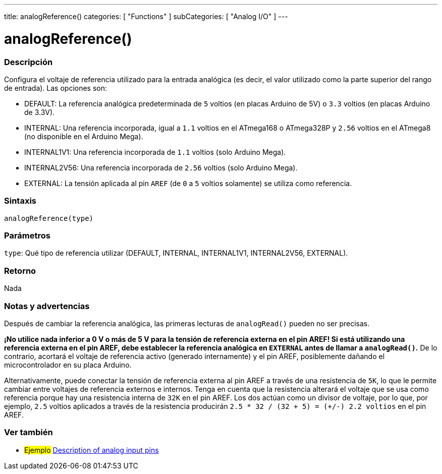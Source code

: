 ---
title: analogReference()
categories: [ "Functions" ]
subCategories: [ "Analog I/O" ]
---
// ARDUINO LANGUAGE REFERENCE TAG (above)   ►►►►► ALWAYS INCLUDE IN YOUR FILE ◄◄◄◄◄

// PAGE TITLE
= analogReference()

// OVERVIEW SECTION STARTS
[#overview]
--

[float]
=== Descripción
Configura el voltaje de referencia utilizado para la entrada analógica (es decir, el valor utilizado como la parte superior del rango de entrada). Las opciones son:

* DEFAULT: La referencia analógica predeterminada de `5` voltios (en placas Arduino de 5V) o `3.3` voltios (en placas Arduino de 3.3V). +
* INTERNAL: Una referencia incorporada, igual a `1.1` voltios en el ATmega168 o ATmega328P y `2.56` voltios en el ATmega8 (no disponible en el Arduino Mega). +
* INTERNAL1V1: Una referencia incorporada de `1.1` voltios (solo Arduino Mega). +
* INTERNAL2V56: Una referencia incorporada de `2.56` voltios (solo Arduino Mega). +
* EXTERNAL: La tensión aplicada al pin `AREF` (de `0` a `5` voltios solamente) se utiliza como referencia. +


[float]
=== Sintaxis
`analogReference(type)`


[float]
=== Parámetros
`type`: Qué tipo de referencia utilizar (DEFAULT, INTERNAL, INTERNAL1V1, INTERNAL2V56, EXTERNAL).


[float]
=== Retorno
Nada

--
// OVERVIEW SECTION ENDS


// HOW TO USE SECTION STARTS
[#howtouse]
--

[float]
=== Notas y advertencias
Después de cambiar la referencia analógica, las primeras lecturas de `analogRead()` pueden no ser precisas.

*¡No utilice nada inferior a 0 V o más de 5 V para la tensión de referencia externa en el pin AREF! Si está utilizando una referencia externa en el pin AREF, debe establecer la referencia analógica en `EXTERNAL` antes de llamar a `analogRead()`.* De lo contrario, acortará el voltaje de referencia activo (generado internamente) y el pin AREF, posiblemente dañando el microcontrolador en su placa Arduino.

Alternativamente, puede conectar la tensión de referencia externa al pin AREF a través de una resistencia de `5K`, lo que le permite cambiar entre voltajes de referencia externos e internos. Tenga en cuenta que la resistencia alterará el voltaje que se usa como referencia porque hay una resistencia interna de `32K` en el pin AREF. Los dos actúan como un divisor de voltaje, por lo que, por ejemplo, `2.5` voltios aplicados a través de la resistencia producirán `2.5 * 32 / (32 + 5) = (+/-) 2.2 voltios` en el pin AREF.

--
// HOW TO USE SECTION ENDS


// SEE ALSO SECTION
[#see_also]
--

[float]
=== Ver también

[role="example"]
* #Ejemplo# http://arduino.cc/en/Tutorial/AnalogInputPins[Description of analog input pins]

--
// SEE ALSO SECTION ENDS

